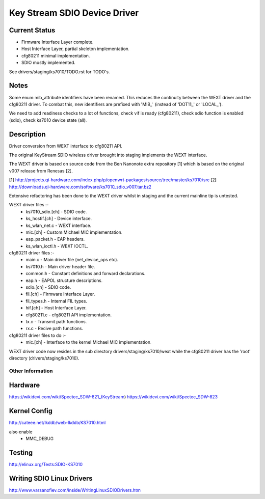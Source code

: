 =============================
Key Stream SDIO Device Driver
=============================

Current Status
--------------

- Firmware Interface Layer complete.
- Host Interface Layer, partial skeleton implementation.
- cfg80211 minimal implementation.
- SDIO mostly implemented.

See drivers/staging/ks7010/TODO.rst for TODO's.

Notes
-----

Some enum mib_attribute identifiers have been renamed. This reduces
the continuity between the WEXT driver and the cfg80211 driver. To
combat this, new identifiers are prefixed with 'MIB_' (instead of
'DOT11_' or 'LOCAL_').

We need to add readiness checks to a lot of functions, check vif is ready (cfg80211),
check sdio function is enabled (sdio), check ks7010 device state (all).

Description
-----------

Driver conversion from WEXT interface to cfg80211 API.

The original KeyStream SDIO wireless driver brought into staging
implements the WEXT interface.

The WEXT driver is based on source code from the Ben Nanonote extra repository [1]
which is based on the original v007 release from Renesas [2].

[1] http://projects.qi-hardware.com/index.php/p/openwrt-packages/source/tree/master/ks7010/src
[2] http://downloads.qi-hardware.com/software/ks7010_sdio_v007.tar.bz2

Extensive refactoring has been done to the WEXT driver whilst in staging
and the current mainline tip is untested.

WEXT driver files :-
 - ks7010_sdio.[ch] 	- SDIO code.
 - ks_hostif.[ch] 	- Device interface.
 - ks_wlan_net.c 	- WEXT interface.
 - mic.[ch] 		- Custom Michael MIC implementation.
 - eap_packet.h 	- EAP headers.
 - ks_wlan_ioctl.h 	- WEXT IOCTL.

cfg80211 driver files :-
 - main.c 		- Main driver file (net_device_ops etc).
 - ks7010.h 		- Main driver header file.
 - common.h 		- Constant definitions and forward declarations.
 - eap.h 		- EAPOL structure descriptions.
 - sdio.[ch] 		- SDIO code.
 - fil.[ch] 		- Firmware Interface Layer.
 - fil_types.h 		- Internal FIL types.
 - hif.[ch] 		- Host Interface Layer.
 - cfg80211.c 		- cfg80211 API implementation.
 - tx.c 		- Transmit path functions.
 - rx.c 		- Recive path functions.

cfg80211 driver files to do :-
 - mic.[ch] 		- Interface to the kernel Michael MIC implementation.

WEXT driver code now resides in the sub directory drivers/staging/ks7010/wext
while the cfg80211 driver has the 'root' directory (drivers/staging/ks7010).

Other Information
=================

Hardware
--------
https://wikidevi.com/wiki/Spectec_SDW-821_(KeyStream)
https://wikidevi.com/wiki/Spectec_SDW-823

Kernel Config
-------------
http://cateee.net/lkddb/web-lkddb/KS7010.html

also enable
 - MMC_DEBUG

Testing
-------
http://elinux.org/Tests:SDIO-KS7010

Writing SDIO Linux Drivers
--------------------------
http://www.varsanofiev.com/inside/WritingLinuxSDIODrivers.htm
